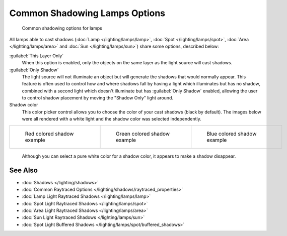 
Common Shadowing Lamps Options
******************************

.. figure:: /images/Manual-Lighting-Shadow-Common-Properties.jpg
   :width: 310px
   :figwidth: 310px

   Common shadowing options for lamps


All lamps able to cast shadows (:doc:`Lamp </lighting/lamps/lamp>`, :doc:`Spot </lighting/lamps/spot>`, :doc:`Area </lighting/lamps/area>` and :doc:`Sun </lighting/lamps/sun>`) share some options, described below:

:guilabel:`This Layer Only`
   When this option is enabled, only the objects on the same layer as the light source will cast shadows.
:guilabel:`Only Shadow`
   The light source will not illuminate an object but will generate the shadows that would normally appear.
   This feature is often used to control how and where shadows fall by having a light which illuminates but has no shadow, combined with a second light which doesn't illuminate but has :guilabel:`Only Shadow` enabled, allowing the user to control shadow placement by moving the "Shadow Only" light around.

Shadow color
   This color picker control allows you to choose the color of your cast shadows (black by default).
   The images below were all rendered with a white light and the shadow color was selected independently.

+--------------------------------------------------------------------+----------------------------------------------------------------------+---------------------------------------------------------------------+
+.. figure:: /images/Manual_-_Shadow_and_Spot_-_Red_Buffer_Shadow.jpg|.. figure:: /images/Manual_-_Shadow_and_Spot_-_Green_Buffer_Shadow.jpg|.. figure:: /images/Manual_-_Shadow_and_Spot_-_Blue_Buffer_Shadow.jpg+
+   :width: 190px                                                    |   :width: 190px                                                      |   :width: 190px                                                     +
+   :figwidth: 190px                                                 |   :figwidth: 190px                                                   |   :figwidth: 190px                                                  +
+                                                                    |                                                                      |                                                                     +
+   Red colored shadow example                                       |   Green colored shadow example                                       |   Blue colored shadow example                                       +
+--------------------------------------------------------------------+----------------------------------------------------------------------+---------------------------------------------------------------------+

   Although you can select a pure white color for a shadow color, it appears to make a shadow disappear.


See Also
========

- :doc:`Shadows </lighting/shadows>`
- :doc:`Common Raytraced Options </lighting/shadows/raytraced_properties>`
- :doc:`Lamp Light Raytraced Shadows </lighting/lamps/lamp>`
- :doc:`Spot Light Raytraced Shadows </lighting/lamps/spot>`
- :doc:`Area Light Raytraced Shadows </lighting/lamps/area>`
- :doc:`Sun Light Raytraced Shadows </lighting/lamps/sun>`
- :doc:`Spot Light Buffered Shadows </lighting/lamps/spot/buffered_shadows>`


